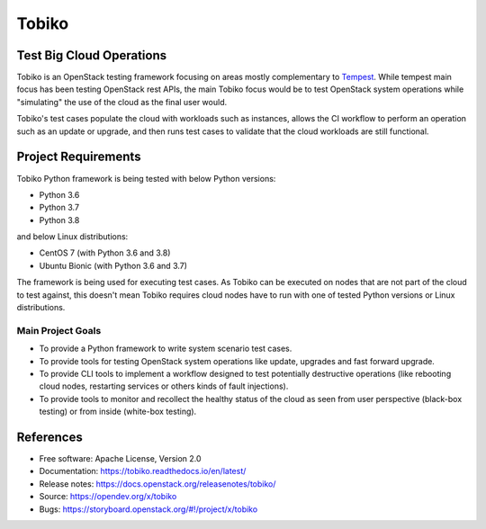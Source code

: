 ======
Tobiko
======


Test Big Cloud Operations
-------------------------

Tobiko is an OpenStack testing framework focusing on areas mostly
complementary to `Tempest <https://docs.openstack.org/tempest/latest/>`__.
While tempest main focus has been testing OpenStack rest APIs, the main Tobiko
focus would be to test OpenStack system operations while "simulating"
the use of the cloud as the final user would.

Tobiko's test cases populate the cloud with workloads such as instances, allows
the CI workflow to perform an operation such as an update or upgrade, and then
runs test cases to validate that the cloud workloads are still functional.


Project Requirements
--------------------

Tobiko Python framework is being tested with below Python versions:

- Python 3.6
- Python 3.7
- Python 3.8

and below Linux distributions:

- CentOS 7 (with Python 3.6 and 3.8)
- Ubuntu Bionic (with Python 3.6 and 3.7)

The framework is being used for executing test cases. As Tobiko can be executed
on nodes that are not part of the cloud to test against, this doesn't mean
Tobiko requires cloud nodes have to run with one of tested Python versions
or Linux distributions.


Main Project Goals
~~~~~~~~~~~~~~~~~~

- To provide a Python framework to write system scenario test cases.
- To provide tools for testing OpenStack system operations like update,
  upgrades and fast forward upgrade.
- To provide CLI tools to implement a workflow designed to test potentially
  destructive operations (like rebooting cloud nodes, restarting services
  or others kinds of fault injections).
- To provide tools to monitor and recollect the healthy status of the cloud as
  seen from user perspective (black-box testing) or from inside (white-box
  testing).


References
----------

* Free software: Apache License, Version 2.0
* Documentation: https://tobiko.readthedocs.io/en/latest/
* Release notes: https://docs.openstack.org/releasenotes/tobiko/
* Source: https://opendev.org/x/tobiko
* Bugs: https://storyboard.openstack.org/#!/project/x/tobiko

